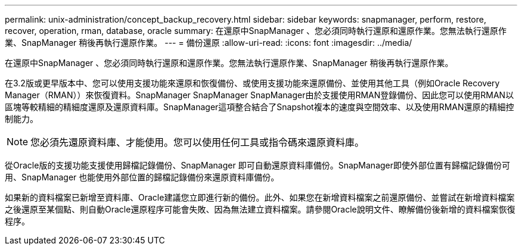---
permalink: unix-administration/concept_backup_recovery.html 
sidebar: sidebar 
keywords: snapmanager, perform, restore, recover, operation, rman, database, oracle 
summary: 在還原中SnapManager 、您必須同時執行還原和還原作業。您無法執行還原作業、SnapManager 稍後再執行還原作業。 
---
= 備份還原
:allow-uri-read: 
:icons: font
:imagesdir: ../media/


[role="lead"]
在還原中SnapManager 、您必須同時執行還原和還原作業。您無法執行還原作業、SnapManager 稍後再執行還原作業。

在3.2版或更早版本中、您可以使用支援功能來還原和恢復備份、或使用支援功能來還原備份、並使用其他工具（例如Oracle Recovery Manager（RMAN））來恢復資料。SnapManager SnapManager SnapManager由於支援使用RMAN登錄備份、因此您可以使用RMAN以區塊等較精細的精細度還原及還原資料庫。SnapManager這項整合結合了Snapshot複本的速度與空間效率、以及使用RMAN還原的精細控制能力。


NOTE: 您必須先還原資料庫、才能使用。您可以使用任何工具或指令碼來還原資料庫。

從Oracle版的支援功能支援使用歸檔記錄備份、SnapManager 即可自動還原資料庫備份。SnapManager即使外部位置有歸檔記錄備份可用、SnapManager 也能使用外部位置的歸檔記錄備份來還原資料庫備份。

如果新的資料檔案已新增至資料庫、Oracle建議您立即進行新的備份。此外、如果您在新增資料檔案之前還原備份、並嘗試在新增資料檔案之後還原至某個點、則自動Oracle還原程序可能會失敗、因為無法建立資料檔案。請參閱Oracle說明文件、瞭解備份後新增的資料檔案恢復程序。
